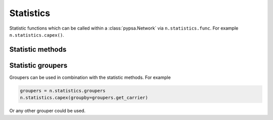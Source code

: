 ###########
Statistics
###########

Statistic functions which can be called within a :class:`pypsa.Network` via
``n.statistics.func``. For example ``n.statistics.capex()``.

Statistic methods
~~~~~~~~~~~~~~~~~~

.. autosummary::
    :toctree: _source/

    ~pypsa.statistics.StatisticsAccessor.capex
    ~pypsa.statistics.StatisticsAccessor.installed_capex
    ~pypsa.statistics.StatisticsAccessor.expanded_capex
    ~pypsa.statistics.StatisticsAccessor.optimal_capacity
    ~pypsa.statistics.StatisticsAccessor.installed_capacity
    ~pypsa.statistics.StatisticsAccessor.expanded_capacity
    ~pypsa.statistics.StatisticsAccessor.opex
    ~pypsa.statistics.StatisticsAccessor.supply
    ~pypsa.statistics.StatisticsAccessor.withdrawal
    ~pypsa.statistics.StatisticsAccessor.transmission
    ~pypsa.statistics.StatisticsAccessor.energy_balance
    ~pypsa.statistics.StatisticsAccessor.curtailment
    ~pypsa.statistics.StatisticsAccessor.capacity_factor
    ~pypsa.statistics.StatisticsAccessor.revenue
    ~pypsa.statistics.StatisticsAccessor.market_value

    
Statistic groupers
~~~~~~~~~~~~~~~~~~~

Groupers can be used in combination with the statistic methods. For example

.. code-block:: python
    
    groupers = n.statistics.groupers
    n.statistics.capex(groupby=groupers.get_carrier)

Or any other grouper could be used.

.. autosummary::
    :toctree: _source/

    ~pypsa.statistics.Groupers.get_carrier
    ~pypsa.statistics.Groupers.get_bus_and_carrier
    ~pypsa.statistics.Groupers.get_name_bus_and_carrier
    ~pypsa.statistics.Groupers.get_country_and_carrier
    ~pypsa.statistics.Groupers.get_carrier_and_bus_carrier
    ~pypsa.statistics.Groupers.get_bus_and_carrier_and_bus_carrier
    ~pypsa.statistics.Groupers.get_bus_unit_and_carrier
